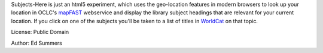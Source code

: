 Subjects-Here is just an html5 experiment, which uses the 
geo-location features in modern browsers to look up your location 
in OCLC's `mapFAST <http://www.oclc.org/developer/services/mapFAST>`_
webservice and display the library subject headings that are relevant
for your current location. If you click on one of the subjects you'll
be taken to a list of titles in `WorldCat <http://worldcat.org>`_
on that topic.

License: Public Domain

Author: Ed Summers

